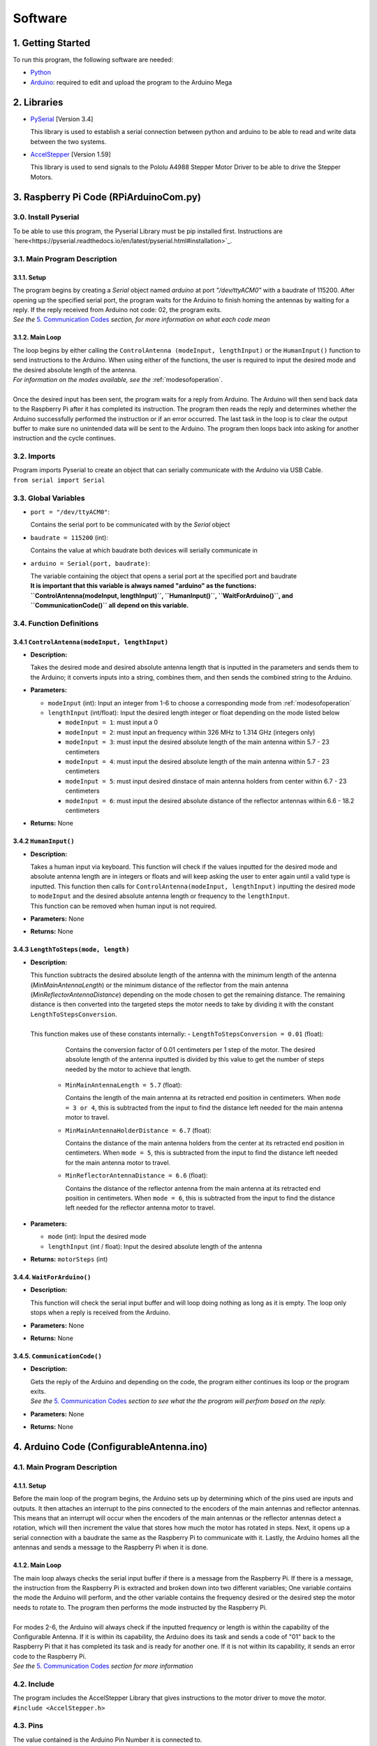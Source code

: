 Software
========

1. Getting Started
------------------
| To run this program, the following software are needed:

- `Python <https://www.python.org/downloads/>`_

- `Arduino <https://www.arduino.cc/en/main/software>`_: required to edit and upload the program to the Arduino Mega


2. Libraries
------------
- `PySerial <https://pypi.org/project/pyserial/>`_ [Version 3.4]

  | This library is used to establish a serial connection between python and arduino to be able to read and write data between the two systems.
  
- `AccelStepper <https://www.airspayce.com/mikem/arduino/AccelStepper/>`_ [Version 1.59] 

  | This library is used to send signals to the Pololu A4988 Stepper Motor Driver to be able to drive the Stepper Motors.


3. Raspberry Pi Code (RPiArduinoCom.py)
---------------------------------------
3.0. Install Pyserial
~~~~~~~~~~~~~~~~~~~~~
| To be able to use this program, the Pyserial Library must be pip installed first. Instructions are `here<https://pyserial.readthedocs.io/en/latest/pyserial.html#installation>`_.

3.1. Main Program Description
~~~~~~~~~~~~~~~~~~~~~~~~~~~~~
3.1.1. Setup
^^^^^^^^^^^^
| The program begins by creating a `Serial` object named `arduino` at port `"/dev/ttyACM0"` with a baudrate of 115200. After opening up the specified serial port, the program waits for the Arduino to finish homing the antennas by waiting for a reply. If the reply received from Arduino not code: 02, the program exits.   
| *See the* `5. Communication Codes`_ *section, for more information on what each code mean*

3.1.2. Main Loop
^^^^^^^^^^^^^^^^
| The loop begins by either calling the ``ControlAntenna (modeInput, lengthInput)`` or  the ``HumanInput()`` function to send instructions to the Arduino. When using either of the functions, the user is required to input the desired mode and the desired absolute length of the antenna.  
| *For information on the modes available, see the* :ref:`modesofoperation`.
|
| Once the desired input has been sent, the program waits for a reply from Arduino. The Arduino will then send back data to the Raspberry Pi after it has completed its instruction. The program then reads the reply and determines whether the Arduino successfully performed the instruction or if an error occurred. The last task in the loop is to clear the output buffer to make sure no unintended data will be sent to the Arduino. The program then loops back into asking for another instruction and the cycle continues.   

3.2. Imports
~~~~~~~~~~~~
| Program imports Pyserial to create an object that can serially communicate with the Arduino via USB Cable.  
| ``from serial import Serial``

3.3. Global Variables
~~~~~~~~~~~~~~~~~~~~~
- ``port = "/dev/ttyACM0"``: 

  | Contains the serial port to be communicated with by the `Serial` object

- ``baudrate = 115200`` (int): 

  | Contains the value at which baudrate both devices will serially communicate in

- ``arduino = Serial(port, baudrate)``: 

  | The variable containing the object that opens a serial port at the specified port and baudrate
  | **It is important that this variable is always named "arduino" as the functions:** 
  | **``ControlAntenna(modeInput, lengthInput)``, ``HumanInput()``, ``WaitForArduino()``, and ``CommunicationCode()`` all depend on this variable.**

3.4. Function Definitions
~~~~~~~~~~~~~~~~~~~~~~~~~
3.4.1 ``ControlAntenna(modeInput, lengthInput)``
^^^^^^^^^^^^^^^^^^^^^^^^^^^^^^^^^^^^^^^^^^^^^^^^
- **Description:** 

  | Takes the desired mode and desired absolute antenna length that is inputted in the parameters and sends them to the Arduino; it converts inputs into a string, combines them, and then sends the combined string to the Arduino. 

- **Parameters:** 

  - ``modeInput`` (int): Input an integer from 1-6 to choose a corresponding mode from :ref:`modesofoperation`
  - ``lengthInput`` (int/float): Input the desired length integer or float depending on the mode listed below

    - ``modeInput = 1``: must input a 0
    - ``modeInput = 2``: must input an frequency within 326 MHz to 1.314 GHz (integers only)
    - ``modeInput = 3``: must input the desired absolute length of the main antenna within 5.7 - 23 centimeters
    - ``modeInput = 4``: must input the desired absolute length of the main antenna within 5.7 - 23 centimeters
    - ``modeInput = 5``: must input desired dinstace of main antenna holders from center within 6.7 - 23 centimeters
    - ``modeInput = 6``: must input the desired absolute distance of the reflector antennas within 6.6 - 18.2 centimeters
- **Returns:** None

3.4.2 ``HumanInput()``
^^^^^^^^^^^^^^^^^^^^^^
- **Description:** 

  | Takes a human input via keyboard. This function will check if the values inputted for the desired mode and absolute antenna length are in integers or floats and will keep asking the user to enter again until a valid type is inputted. This function then calls for ``ControlAntenna(modeInput, lengthInput)`` inputting the desired mode to ``modeInput`` and the desired absolute antenna length or frequency to the ``lengthInput``.  
  | This function can be removed when human input is not required.

- **Parameters:** None
- **Returns:** None

3.4.3 ``LengthToSteps(mode, length)``
^^^^^^^^^^^^^^^^^^^^^^^^^^^^^^^^^^^^^^^^^^^^^^^^^^^^^^
- **Description:**

  | This function subtracts the desired absolute length of the antenna with the minimum length of the antenna (`MinMainAntennaLength`) or the minimum distance of the reflector from the main antenna (`MinReflectorAntennaDistance`) depending on the mode chosen to get the remaining distance. The remaining distance is then converted into the targeted steps the motor needs to take by dividing it with the constant ``LengthToStepsConversion``.  
  |
  | This function makes use of these constants internally:
    - ``LengthToStepsConversion = 0.01`` (float): 
   
      | Contains the conversion factor of 0.01 centimeters per 1 step of the motor. The desired absolute length of the antenna inputted is divided by this value to get the number of steps needed by the motor to achieve that length.
    
    - ``MinMainAntennaLength = 5.7`` (float):
  
      | Contains the length of the main antenna at its retracted end position in centimeters. When ``mode = 3 or 4``, this is subtracted from the input to find the distance left needed for the main antenna motor to travel.

    - ``MinMainAntennaHolderDistance = 6.7`` (float):

      | Contains the distance of the main antenna holders from the center at its retracted end position in centimeters. When ``mode = 5``, this is subtracted from the input to find the distance left needed for the main antenna motor to travel.

    - ``MinReflectorAntennaDistance = 6.6`` (float):

      | Contains the distance of the reflector antenna from the main antenna at its retracted end position in centimeters. When ``mode = 6``, this is subtracted from the input to find the distance left needed for the reflector antenna motor to travel.

- **Parameters:**

  - ``mode`` (int): Input the desired mode
  - ``lengthInput`` (int / float): Input the desired absolute length of the antenna
- **Returns:** ``motorSteps`` (int) 

3.4.4. ``WaitForArduino()``
^^^^^^^^^^^^^^^^^^^^^^^^^^^
- **Description:** 

  | This function will check the serial input buffer and will loop doing nothing as long as it is empty. The loop only stops when a reply is received from the Arduino. 

- **Parameters:** None
- **Returns:** None

3.4.5. ``CommunicationCode()``
^^^^^^^^^^^^^^^^^^^^^^^^^^^^^^
- **Description:** 

  | Gets the reply of the Arduino and depending on the code, the program either continues its loop or the program exits.  
  | *See the* `5. Communication Codes`_ *section to see what the the program will perfrom based on the reply.*

- **Parameters:** None
- **Returns:** None


4. Arduino Code (ConfigurableAntenna.ino)
-----------------------------------------
4.1. Main Program Description
~~~~~~~~~~~~~~~~~~~~~~~~~~~~~
4.1.1. Setup
^^^^^^^^^^^^
| Before the main loop of the program begins, the Arduino sets up by determining which of the pins used are inputs and outputs. It then attaches an interrupt to the pins connected to the encoders of the main antennas and reflector antennas. This means that an interrupt will occur when the encoders of the main antennas or the reflector antennas detect a rotation, which will then increment the value that stores how much the motor has rotated in steps. Next, it opens up a serial connection with a baudrate the same as the Raspberry Pi to communicate with it. Lastly, the Arduino homes all the antennas and sends a message to the Raspberry Pi when it is done.

4.1.2. Main Loop
^^^^^^^^^^^^^^^^
| The main loop always checks the serial input buffer if there is a message from the Raspberry Pi. If there is a message, the instruction from the Raspberry Pi is extracted and broken down into two different variables; One variable contains the mode the Arduino will perform, and the other variable contains the frequency desired or the desired step the motor needs to rotate to. The program then performs the mode instructed by the Raspberry Pi.
|
| For modes 2-6, the Arduino will always check if the inputted frequency or length is within the capability of the Configurable Antenna. If it is within its capability, the Arduino does its task and sends a code of "01" back to the Raspberry Pi that it has completed its task and is ready for another one. If it is not within its capability, it sends an error code to the Raspberry Pi.  
| *See the* `5. Communication Codes`_ *section for more information*

4.2. Include
~~~~~~~~~~~~
| The program includes the AccelStepper Library that gives instructions to the motor driver to move the motor.  
| ``#include <AccelStepper.h>``

4.3. Pins
~~~~~~~~~
The value contained is the Arduino Pin Number it is connected to.
 
- ``const int antA_PHASE = 3;``: Pin of the main antenna encoder that triggers the interrupt 
- ``const int antB_PHASE = 30;``: Pin of the main antenna encoder that determines the direction the encoder is revolving in
- ``const int refA_PHASE = 2;``: Pin of the reflector antenna encoder that triggers the interrupt
- ``const int refB_PHASE = 31;``: Pin of the reflector encoder that determines the direction the encoder is revolving in
- ``const int ant_EnaPin = 24;``: Enable pin of the motor driver of the main antenna motor
- ``const int ref_EnaPin = 25;``: Enable pin of the motor driver of the reflector antenna motor
- ``const int ant_StepPin = 26;``: Pin of the motor driver that controls the rotation of the main antenna motor
- ``const int ant_DirPin = 28;``: Pin of the motor driver that controls the rotation direction of the main antenna motor
- ``const int ref_StepPin = 27;``: Pin of the motor driver that controls the rotation of the reflector antenna motor
- ``const int ref_DirPin = 29;``: Pin of the motor driver that controls the rotation direction of the main antenna motor
- ``const int ant1_LimitSwitch = 33;``: Switch that activates when 1st Main Antenna is fully retracted
- ``const int ant2_LimitSwitch = 35;``: Switch that activates when 2nd Main Antenna is fully retracted
- ``const int ref1_LimitSwitch = 37;``: Switch that activates when 1st Reflector Antenna is fully retracted
- ``const int ref2_LimitSwitch = 39;``: Switch that activates when 2nd Reflector Antenna is fully retracted

4.4. Global Variables
~~~~~~~~~~~~~~~~~~~~~
- ``const long freqMIN = 326000000;``: The minimum frequency that the antenna can extend to (320 MHz)

- ``const long freqMAX = 1314000000;``: The maximum frequency that the antenna can shorten to (1.6 GHz)

- ``const int motorSpeed = 1000;``: The speed of the motor in steps per second (with a 400 stepper motor the speed would be 3 revolutions per second)

- ``unsigned long frequency;``: Stores the frequency inputted by the user

- ``String dataInput;``: Contains the combined data taken from the Raspberry Pi for which mode to use and the desired step the motor needs to be

- ``char modeInput;``: Contains the instruction on which mode the Arduino must move the motor in

- ``long ant_ReqStep;``: Contains the required motor steps the main antenna motor needs to move to reach the desired length 

- ``long ref_ReqStep;``: Contains the required motor steps the reflector antenna motor needs to move to reach the desired length

- ``long ant_ENC = 0;``: Contains the main antenna encoder value (Positive values are how many steps the motor has rotated counter-clockwise)

- ``long ref_ENC = 0;``: Contains the reflector antenna encoder value (Positive values are how many steps the motor has rotated counter-clockwise)

- ``float c = 299792458;``: Contains the speed of light in meters, used for calculating the required length of a single dipole with a given frequency

- ``float AntennaLengthMIN = 5.7;``: Contains the minimum length of the main antenna in centimeters

- ``float coversionValue = 0.01;``: Conversion value used to convert the length needed in centimeters to steps needed

4.5. Function Definitions
~~~~~~~~~~~~~~~~~~~~~~~~~
4.5.1. ``EnableMotors(bool state)``
^^^^^^^^^^^^^^^^^^^^^^^^^^^^^^^^^^^
- **Description:** 

  | Enables or disables both the main antenna and reflector antenna motors depending on the inputted `state`. 

- **Parameters:**

  - ``bool state``: an input that determines if both motors are enabled or disabled

    - ``state = 0`` - Enables both motors
    - ``state = 1`` - Disables both motors
- **Returns:** void

4.5.2. ``AntennaHome()``
^^^^^^^^^^^^^^^^^^^^^^^^
- **Description:**
 
  | Moves the main antenna and reflector antennas back to their retracted end position at a lower speed. This function makes use of the inputs of the 4 microswitches: ``ant1_LimitSwitch``, ``ant2_LimitSwitch``, ``ref1_LimitSwitch``, and ``ref2_LimitSwitch`` to check if all the antennas are homed properly.  
  | If either one of the main antenna microswitches is not activated after homing, then there is a mistep in the belt system of the main antenna.   
  | If either one of the reflector antenna microswitches is not activated after homing, then there is a mistep in the gear system of the reflector antenna.  
  | If antennas are homed properly, the function sends a code "02" to the Raspberry Pi.

- **Parameters:** None
- **Returns:** void

4.5.3. ``antEncoder()``
^^^^^^^^^^^^^^^^^^^^^^^
- **Description:** 

  | This function is called when the main antenna encoder triggers an interrupt when it detects a step in the motor. It increases the `long ant_ENC` encoder value by 1 when the motor is stepped once counter-clockwise and decreases the value by 1 when the motor is stepped once clockwise.

- **Parameters:** None
- **Returns:** None

4.5.4. ``refEncoder()``
^^^^^^^^^^^^^^^^^^^^^^^
- **Description:** 

  | This function is called when the reflector antenna encoder triggers an interrupt when it detects a step in the motor. It increases the `long ref_ENC` encoder value by 1 when the motor is stepped once counter-clockwise and decreases the value by 1 when the motor is stepped once clockwise.

- **Parameters:** None
- **Returns:** void

4.5.5. ``StepsCalc(unsigned long freq)``
^^^^^^^^^^^^^^^^^^^^^^^^^^^^^^^^^^^^^^^^
- **Description:** 

  | Calculates the length the main antennas need to extend/retract into based on the frequency inputted by subtracting the main antenna length desired with the main antenna length at minimum frequency. The remaining length, which is the length the main antenna needs to extend/retract into, is converted into motor steps.
- **Parameters:**  

  - ``unsigned long freq``: the frequency the antenna has to shorten/elongate into to tune to
- **Returns:** 

  - ``long steps``: returns the number of steps the main motor antenna needs to be at to achieve the targetted frequency. 

4.5.6. ``MoveMotor(long ReqStep, int Motor, int StepPin, int DirPin)``
^^^^^^^^^^^^^^^^^^^^^^^^^^^^^^^^^^^^^^^^^^^^^^^^^^^^^^^^^^^^^^^^^^^^^^
- **Description:** 

  | Moves the specified motor based on the direction and step pin inputted to the desired steps based on the required steps inputted. The encoder variable is used to check the current position of the antenna to see if it needs to shorten or extend to the required step.   
  | This function uses commands from the `AccelStepper Library <https://www.airspayce.com/mikem/arduino/AccelStepper/classAccelStepper.html>`_ to send instructions to the motor driver to move the motor.

- **Parameters:** 
 
  - ``long ReqStep``: the number of steps the motor is required to move
  - ``int Motor``: determines which encoder value to use 

    - ``Motor = 1`` - Uses Main Antenna Motor Encoder
    - ``Motor = 2`` - Uses Reflector Antenna Motor Encoder
  - ``int StepPin``: the pin of the motor driver that controls the motor 
  - ``int DirPin``: the pin of the motor driver that controls the direction of the motor
- **Returns:** void


5. Communication Codes
----------------------
5.1. Codes
~~~~~~~~~~
The codes that will be sent by the Arduino depending on the success or failure of its performance.

- **00**: ERROR: Mode inputted not valid  

  | This code is sent when the mode inputted is not one of the 5 modes available

- **01**: Antenna ready  

  | This code is sent when the Arduino successfully moved the main antennas and the reflector antennas to the desired length. 

- **02**: Antenna homed  

  | This code is sent when the Arduino successfully homed all the antennas

- **03**: ERROR: Misstep in the belt system of the main antennas  

  | This code is sent when 1 of the 2 switches that checks if the main antennas are homed is not activated to notify that there is a misstep in the belt system of the main antenna. The Raspberry Pi program exits so that the belt system can be readjusted. 

- **04**: ERROR: Misstep in the gear system of the reflector antennas.

  | This code is sent when 1 of the 2 switches that check if the reflector antennas are homed is not activated to notify that there is a misstep in the gear system of the reflector antenna. The Raspberry Pi program exits so that the gear system can be readjusted.

- **05**: ERROR: Frequency inputted is not within the capability of antennas.  
  | This code is sent to notify that the inputted frequency is not within 320 MHz - 1.6 GHz

- **06**: ERROR: Desired antenna length inputted is not within the capability of antennas.    

  | This code is sent to notify that the inputted antenna length is not within its range 

5.2. How the Arduino sends the codes to the Raspberry Pi
~~~~~~~~~~~~~~~~~~~~~~~~~~~~~~~~~~~~~~~~~~~~~~~~~~~~~~~~
| The Arduino uses the ``Serial.write()`` command to send the code in bytes. The Arduino uses a total of 2 bytes for sending the communication code to the Raspberry Pi.

5.3. How the Raspberry Pi reads the received codes
~~~~~~~~~~~~~~~~~~~~~~~~~~~~~~~~~~~~~~~~~~~~~~~~~~
| The Raspberry Pi uses the ``.read(2)`` command of Pyserial to read the 2 incoming bytes of the communication code. 
| If the Raspberry Pi receives a code that is not 00-06, the Raspberry Pi program exits because there is an unforeseen communication error.  




